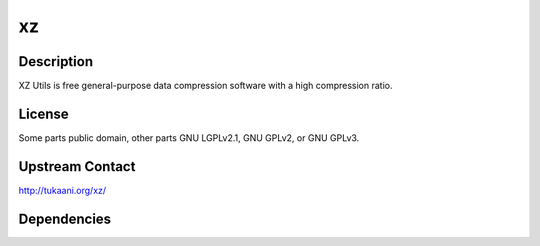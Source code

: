 xz
==

Description
-----------

XZ Utils is free general-purpose data compression software with a high
compression ratio.

License
-------

Some parts public domain, other parts GNU LGPLv2.1, GNU GPLv2, or GNU
GPLv3.

.. _upstream_contact:

Upstream Contact
----------------

http://tukaani.org/xz/

Dependencies
------------
